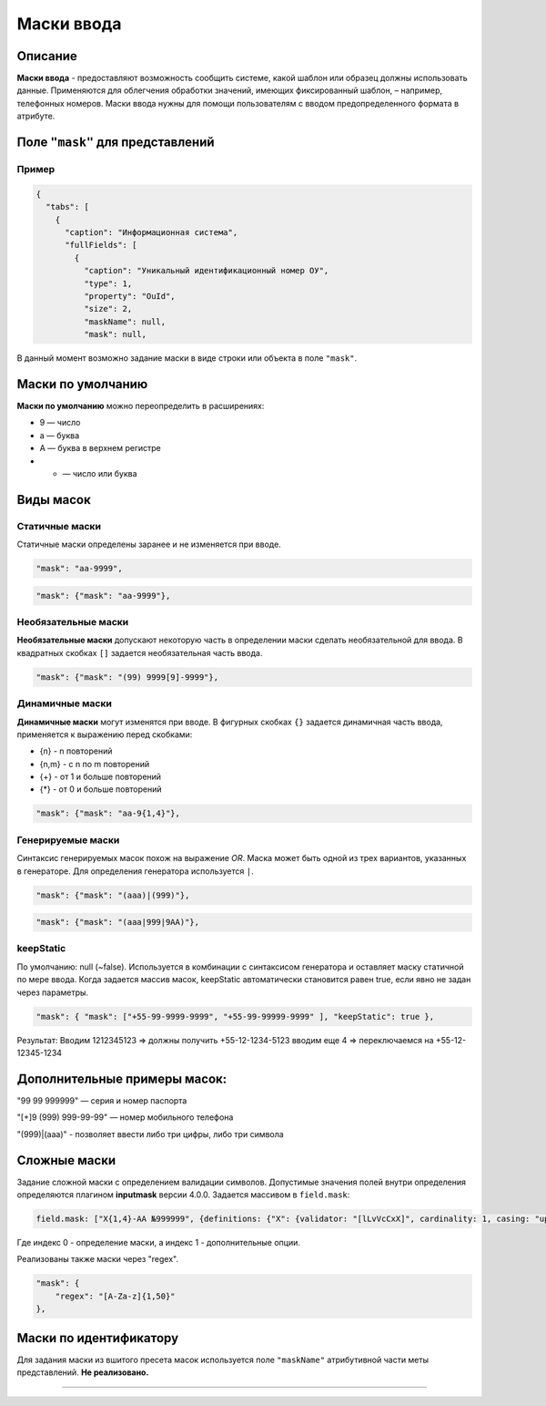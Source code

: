 Маски ввода
===========

Описание
--------

**Маски ввода** - предоставляют возможность сообщить системе, какой шаблон или образец должны использовать данные. Применяются для облегчения обработки значений, имеющих фиксированный шаблон, – например, телефонных номеров. Маски ввода нужны для помощи пользователям с вводом предопределенного формата в атрибуте.

Поле ``"mask"`` для  представлений
----------------------------------

Пример
~~~~~~

.. code-block:: text

   {
     "tabs": [
       {
         "caption": "Информационная система",
         "fullFields": [
           {
             "caption": "Уникальный идентификационный номер ОУ",
             "type": 1,
             "property": "OuId",
             "size": 2,
             "maskName": null,
             "mask": null,

В данный момент возможно задание маски в виде строки или объекта в поле ``"mask"``.

Маски по умолчанию
-------------------

**Маски по умолчанию** можно переопределить в расширениях:

* 9 — число
* a — буква
* A — буква в верхнем регистре
* * — число или буква

Виды масок
----------

Статичные маски
~~~~~~~~~~~~~~~

Статичные маски определены заранее и не изменяется при вводе.

.. code-block:: text

             "mask": "aa-9999",

.. code-block:: text

             "mask": {"mask": "aa-9999"},

Необязательные маски
~~~~~~~~~~~~~~~~~~~~

**Необязательные маски** допускают некоторую часть в определении маски сделать необязательной для ввода.
В квадратных скобках ``[]`` задается необязательная часть ввода.

.. code-block:: text

             "mask": {"mask": "(99) 9999[9]-9999"},

Динамичные маски
~~~~~~~~~~~~~~~~

**Динамичные маски** могут изменятся при вводе.
В фигурных скобках ``{}`` задается динамичная часть ввода, применяется к выражению перед скобками:

* {n} - n повторений
* {n,m} - с n по m повторений
* {+} - от 1 и больше повторений
* {*} - от 0 и больше повторений

.. code-block:: text

             "mask": {"mask": "aa-9{1,4}"},

Генерируемые маски
~~~~~~~~~~~~~~~~~~

Синтаксис генерируемых масок похож на выражение *OR*. Маска может быть одной из трех вариантов, указанных в генераторе. Для определения генератора используется ``|``. 

.. code-block:: text

             "mask": {"mask": "(aaa)|(999)"},

.. code-block:: text

             "mask": {"mask": "(aaa|999|9AA)"},

keepStatic
~~~~~~~~~~

По умолчанию: null (~false). Используется в комбинации с синтаксисом генератора и оставляет маску статичной по мере ввода. Когда задается массив масок, keepStatic автоматически становится равен true, если явно не задан через параметры.

.. code-block:: text

             "mask": { "mask": ["+55-99-9999-9999", "+55-99-99999-9999" ], "keepStatic": true },

Результат: Вводим 1212345123 => должны получить +55-12-1234-5123 вводим еще 4 => переключаемся на +55-12-12345-1234

Дополнительные примеры масок:
-----------------------------

"99 99 999999" — серия и номер паспорта

"[+]9 (999) 999-99-99" — номер мобильного телефона

"(999)|(aaa)" - позволяет ввести либо три цифры, либо три символа   

Сложные маски
-------------

Задание сложной маски с определением валидации символов. Допустимые значения полей внутри определения определяются плагином **inputmask** версии 4.0.0.
Задается массивом в ``field.mask``\ : 

.. code-block:: text

   field.mask: ["X{1,4}-AA №999999", {definitions: {"X": {validator: "[lLvVcCxX]", cardinality: 1, casing: "upper"}}}]

Где индекс 0 - определение маски, а индекс 1 - дополнительные опции.

Реализованы также маски через "regex".

.. code-block:: text

   "mask": {
       "regex": "[A-Za-z]{1,50}"
   },

Маски по идентификатору
-----------------------

Для задания маски из вшитого пресета масок используется поле ``"maskName"`` атрибутивной части меты представлений. **Не реализовано.**


----

